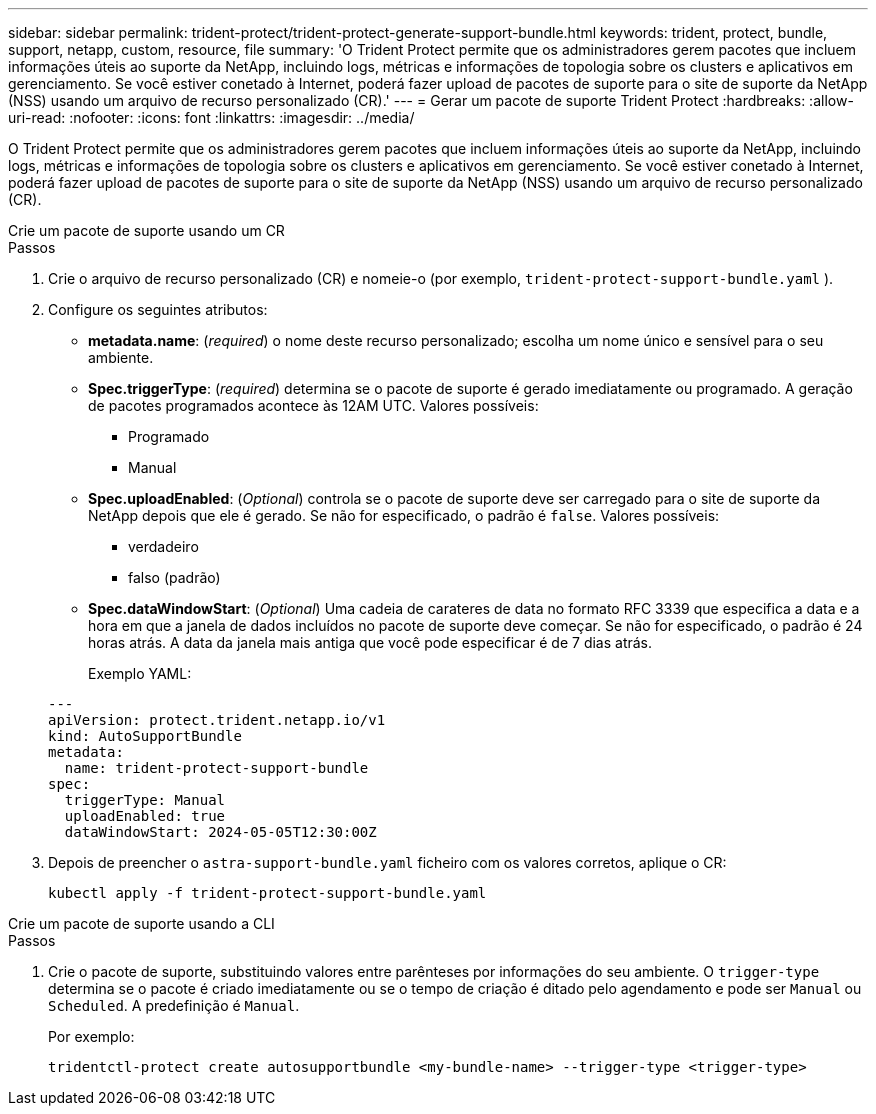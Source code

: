 ---
sidebar: sidebar 
permalink: trident-protect/trident-protect-generate-support-bundle.html 
keywords: trident, protect, bundle, support, netapp, custom, resource, file 
summary: 'O Trident Protect permite que os administradores gerem pacotes que incluem informações úteis ao suporte da NetApp, incluindo logs, métricas e informações de topologia sobre os clusters e aplicativos em gerenciamento. Se você estiver conetado à Internet, poderá fazer upload de pacotes de suporte para o site de suporte da NetApp (NSS) usando um arquivo de recurso personalizado (CR).' 
---
= Gerar um pacote de suporte Trident Protect
:hardbreaks:
:allow-uri-read: 
:nofooter: 
:icons: font
:linkattrs: 
:imagesdir: ../media/


[role="lead"]
O Trident Protect permite que os administradores gerem pacotes que incluem informações úteis ao suporte da NetApp, incluindo logs, métricas e informações de topologia sobre os clusters e aplicativos em gerenciamento. Se você estiver conetado à Internet, poderá fazer upload de pacotes de suporte para o site de suporte da NetApp (NSS) usando um arquivo de recurso personalizado (CR).

[role="tabbed-block"]
====
.Crie um pacote de suporte usando um CR
--
.Passos
. Crie o arquivo de recurso personalizado (CR) e nomeie-o (por exemplo, `trident-protect-support-bundle.yaml` ).
. Configure os seguintes atributos:
+
** *metadata.name*: (_required_) o nome deste recurso personalizado; escolha um nome único e sensível para o seu ambiente.
** *Spec.triggerType*: (_required_) determina se o pacote de suporte é gerado imediatamente ou programado. A geração de pacotes programados acontece às 12AM UTC. Valores possíveis:
+
*** Programado
*** Manual


** *Spec.uploadEnabled*: (_Optional_) controla se o pacote de suporte deve ser carregado para o site de suporte da NetApp depois que ele é gerado. Se não for especificado, o padrão é `false`. Valores possíveis:
+
*** verdadeiro
*** falso (padrão)


** *Spec.dataWindowStart*: (_Optional_) Uma cadeia de carateres de data no formato RFC 3339 que especifica a data e a hora em que a janela de dados incluídos no pacote de suporte deve começar. Se não for especificado, o padrão é 24 horas atrás. A data da janela mais antiga que você pode especificar é de 7 dias atrás.
+
Exemplo YAML:

+
[source, yaml]
----
---
apiVersion: protect.trident.netapp.io/v1
kind: AutoSupportBundle
metadata:
  name: trident-protect-support-bundle
spec:
  triggerType: Manual
  uploadEnabled: true
  dataWindowStart: 2024-05-05T12:30:00Z
----


. Depois de preencher o `astra-support-bundle.yaml` ficheiro com os valores corretos, aplique o CR:
+
[source, console]
----
kubectl apply -f trident-protect-support-bundle.yaml
----


--
.Crie um pacote de suporte usando a CLI
--
.Passos
. Crie o pacote de suporte, substituindo valores entre parênteses por informações do seu ambiente. O `trigger-type` determina se o pacote é criado imediatamente ou se o tempo de criação é ditado pelo agendamento e pode ser `Manual` ou `Scheduled`. A predefinição é `Manual`.
+
Por exemplo:

+
[source, console]
----
tridentctl-protect create autosupportbundle <my-bundle-name> --trigger-type <trigger-type>
----


--
====